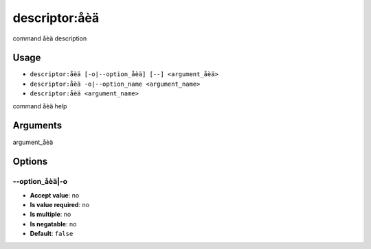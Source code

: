 descriptor:åèä
--------------

command åèä description

Usage
^^^^^

- ``descriptor:åèä [-o|--option_åèä] [--] <argument_åèä>``
- ``descriptor:åèä -o|--option_name <argument_name>``
- ``descriptor:åèä <argument_name>``

command åèä help

Arguments
^^^^^^^^^

argument_åèä

Options
^^^^^^^

\-\-option_åèä|-o
"""""""""""""""""

- **Accept value**: no
- **Is value required**: no
- **Is multiple**: no
- **Is negatable**: no
- **Default**: ``false``
